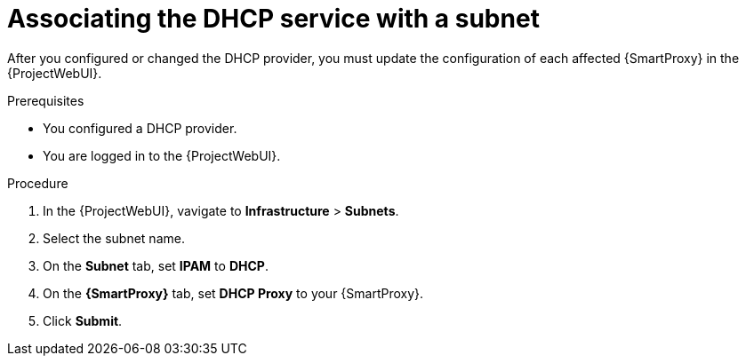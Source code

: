 [id="associating-the-dhcp-service-with-a-subnet"]
= Associating the DHCP service with a subnet

After you configured or changed the DHCP provider, you must update the configuration of each affected {SmartProxy} in the {ProjectWebUI}.

.Prerequisites
* You configured a DHCP provider.
* You are logged in to the {ProjectWebUI}.

.Procedure
. In the {ProjectWebUI}, vavigate to *Infrastructure* > *Subnets*.
. Select the subnet name.
. On the *Subnet* tab, set *IPAM* to *DHCP*.
. On the *{SmartProxy}* tab, set *DHCP Proxy* to your {SmartProxy}.
. Click *Submit*.
